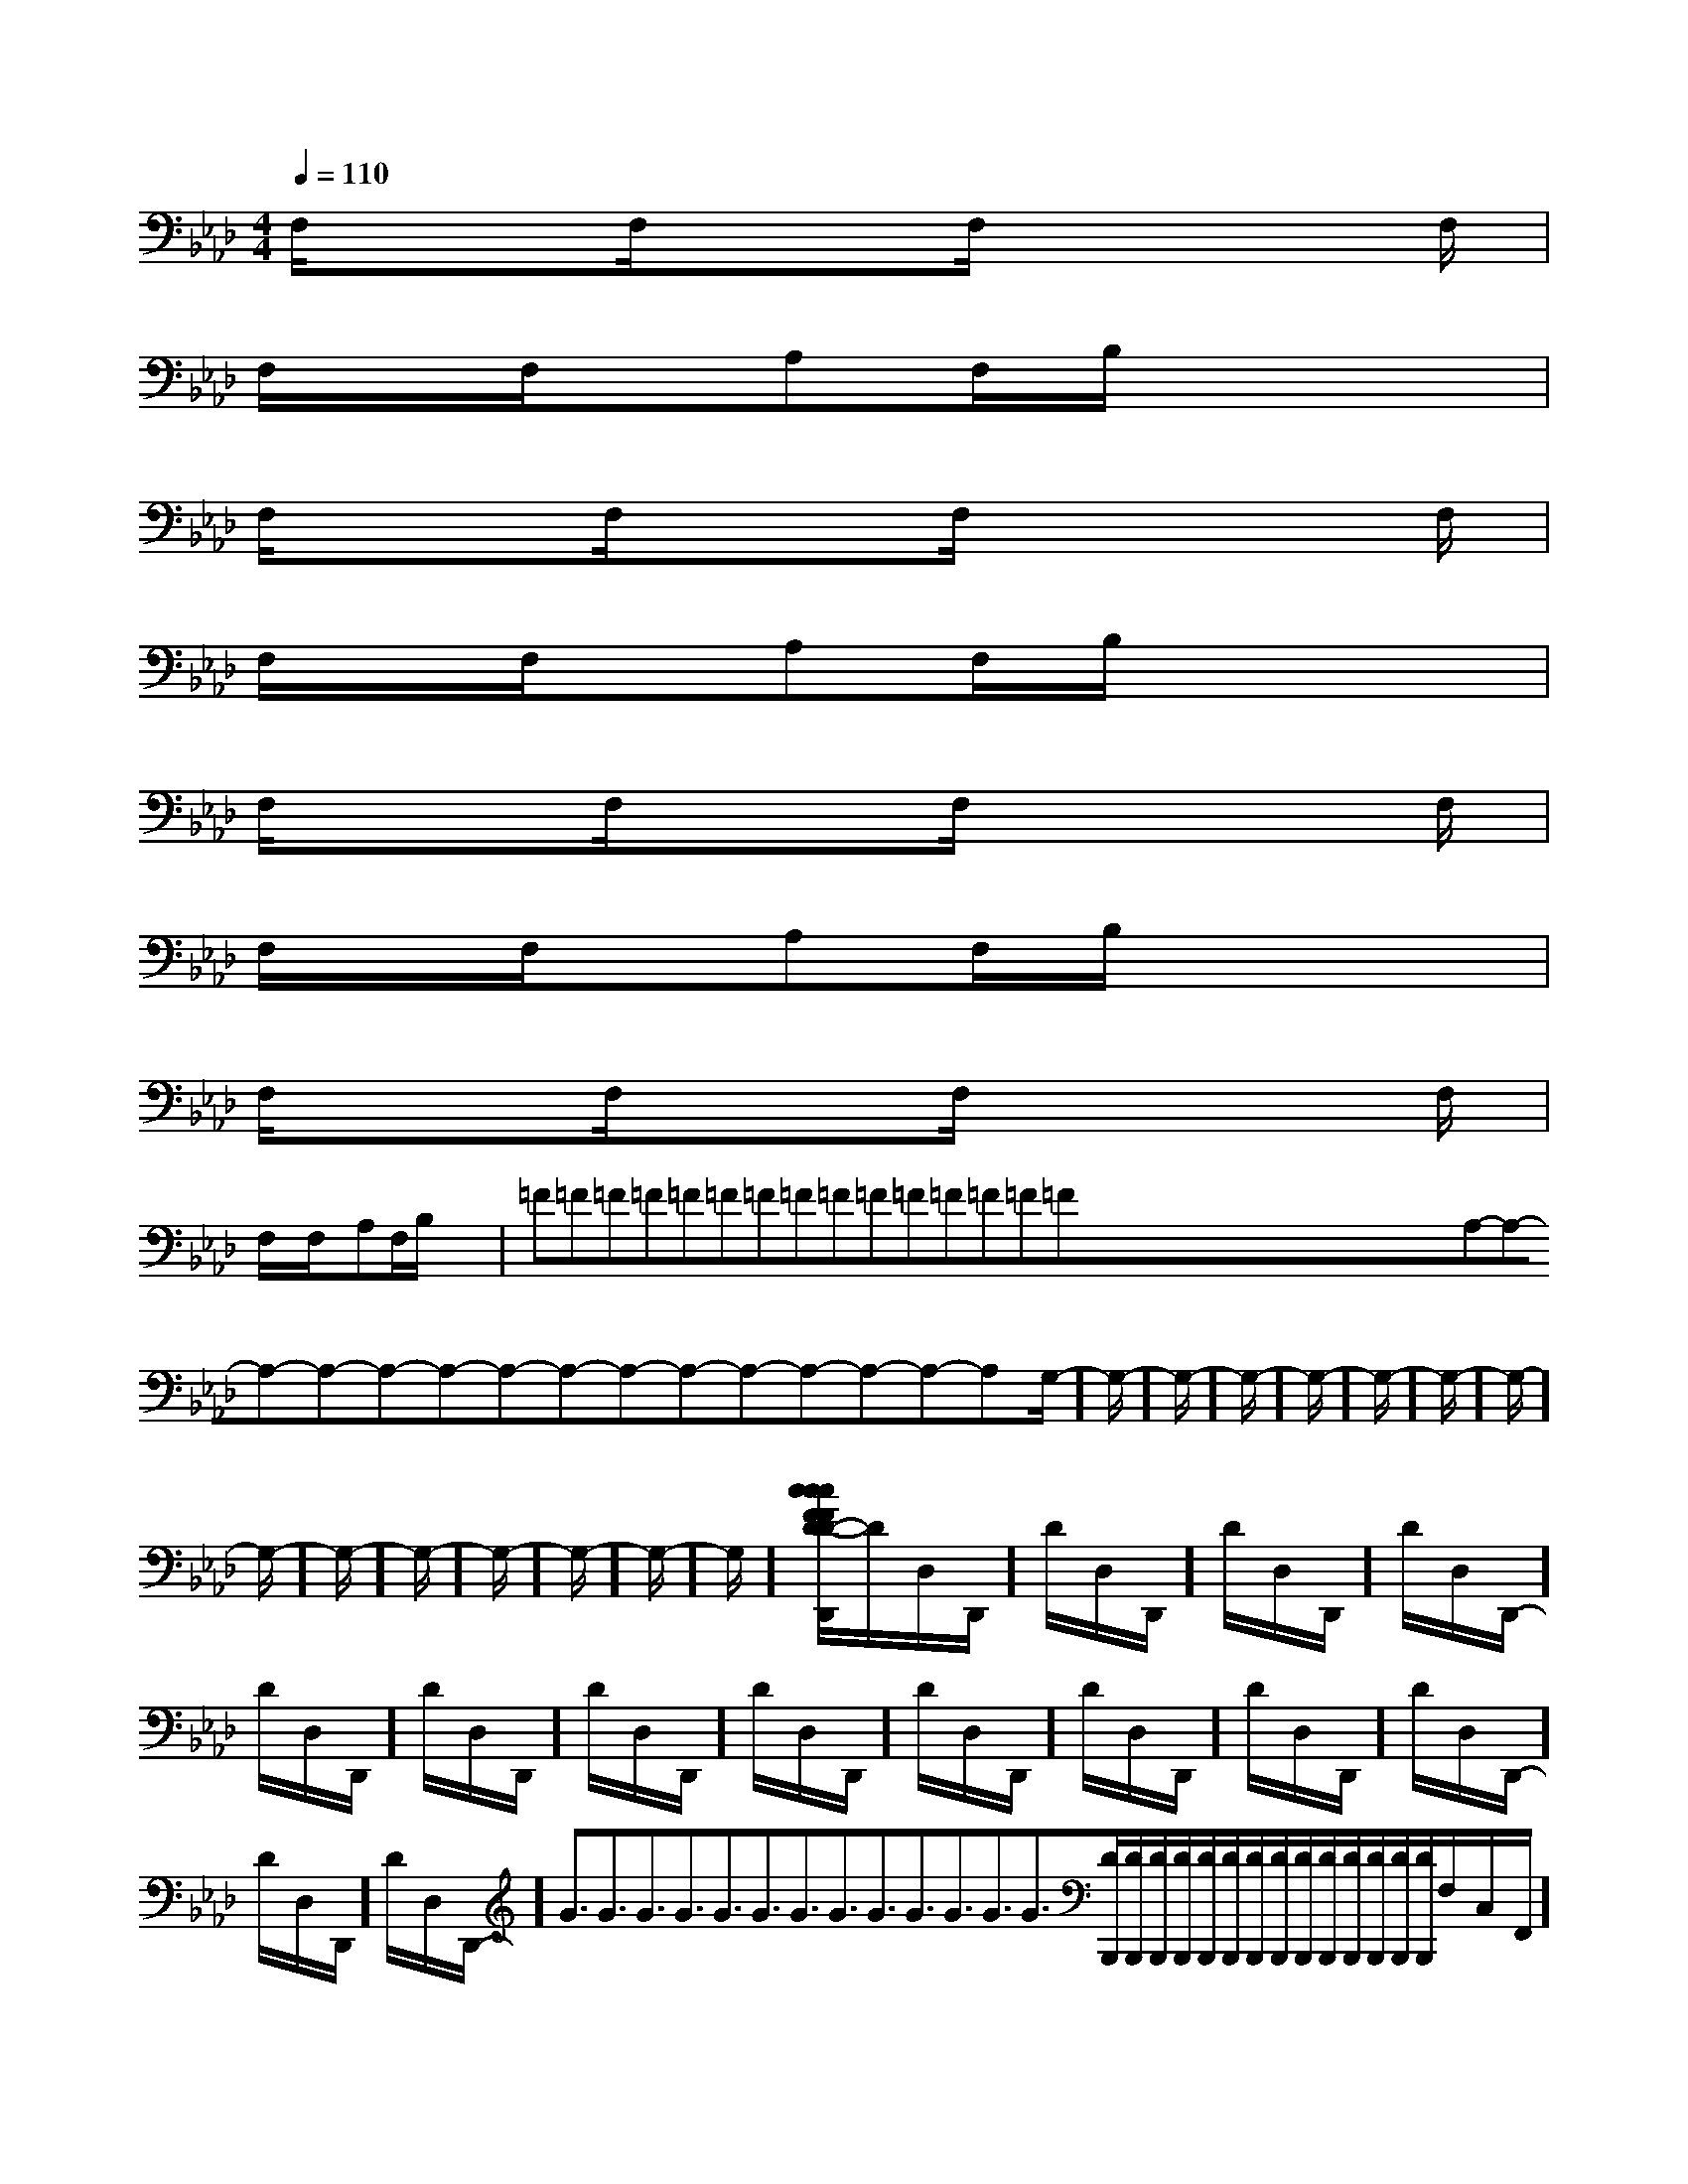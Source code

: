 X:1
T:
M:4/4
L:1/8
Q:1/4=110
K:Ab
%4flats
%%MIDI program 0
%%MIDI program 0
V:1
%%MIDI program 24
F,/2x3/2F,/2x3/2F,/2x3F,/2|
F,/2x/2F,/2x/2A,F,/2B,/2x4|
F,/2x3/2F,/2x3/2F,/2x3F,/2|
F,/2x/2F,/2x/2A,F,/2B,/2x4|
F,/2x3/2F,/2x3/2F,/2x3F,/2|
F,/2x/2F,/2x/2A,F,/2B,/2x4|
F,/2x3/2F,/2x3/2F,/2x3F,/2|
F,/2x/2F,/2x/2A,F,/2B,/2x4|=F=F=F=F=F=F=F=F=F=F=F=F=F=F=Fx/2x/2x/2x/2x/2x/2x/2x/2x/2x/2x/2x/2x/2x/2x/2A,-A,-A,-A,-A,-A,-A,-A,-A,-A,-A,-A,-A,-A,-A,-G,/2-]G,/2-]G,/2-]G,/2-]G,/2-]G,/2-]G,/2-]G,/2-]G,/2-]G,/2-]G,/2-]G,/2-]G,/2-]G,/2-]G,/2-][c/2-F/2-D/2-[c/2-F/2-D/2-[c/2-F/2-D/2-[c/2-F/2-D/2-[c/2-F/2-D/2-[c/2-F/2-D/2-[c/2-F/2-D/2-[c/2-F/2-D/2-[c/2-F/2-D/2-[c/2-F/2-D/2-[c/2-F/2-D/2-[c/2-F/2-D/2-[c/2-F/2-D/2-[c/2-F/2-D/2-[c/2-F/2-D/2-2^f2^f2^f2^f2^f2^f2^f2^f2^f2^f2^f2^f2^f2^f2^fD/2-D,/2-D,,/2-]D/2-D,/2-D,,/2-]D/2-D,/2-D,,/2-]D/2-D,/2-D,,/2-]D/2-D,/2-D,,/2-]D/2-D,/2-D,,/2-]D/2-D,/2-D,,/2-]D/2-D,/2-D,,/2-]D/2-D,/2-D,,/2-]D/2-D,/2-D,,/2-]D/2-D,/2-D,,/2-]D/2-D,/2-D,,/2-]D/2-D,/2-D,,/2-]D/2-D,/2-D,,/2-]D/2-D,/2-D,,/2-]G3/2G3/2G3/2G3/2G3/2G3/2G3/2G3/2G3/2G3/2G3/2G3/2G3/2[D/2B,,,/2][D/2B,,,/2][D/2B,,,/2][D/2B,,,/2][D/2B,,,/2][D/2B,,,/2][D/2B,,,/2][D/2B,,,/2][D/2B,,,/2][D/2B,,,/2][D/2B,,,/2][D/2B,,,/2][D/2B,,,/2][D/2B,,,/2]F,/2-C,/2-F,,/2]F,/2-C,/2-F,,/2]F,/2-C,/2-F,,/2]F,/2-C,/2-F,,/2]F,/2-C,/2-F,,/2]F,/2-C,/2-F,,/2]F,/2-C,/2-F,,/2]F,/2-C,/2-F,,/2]F,/2-C,/2-F,,/2]F,/2-C,/2-F,,/2]F,/2-C,/2-F,,/2]F,/2-C,/2-F,,/2]F,/2-C,/2-F,,/2]F,/2-C,/2-F,,/2]A,-F,D,-]A,-F,D,-]A,-F,D,-]A,-F,D,-]A,-F,D,-]A,-F,D,-]A,-F,D,-]A,-F,D,-]A,-F,D,-]A,-F,D,-]A,-F,D,-]A,-F,D,-]A,-F,D,-]A,-F,D,-]A,-F,D,-][f/2-d/2-A/2-][f/2-d/2-A/2-][f/2-d/2-A/2-][f/2-d/2-A/2-][f/2-d/2-A/2-][f/2-d/2-A/2-][f/2-d/2-A/2-][f/2-d/2-A/2-][f/2-d/2-A/2-][f/2-d/2-A/2-][f/2-d/2-A/2-][f/2-d/2-A/2-][f/2-d/2-A/2-][f/2-d/2-A/2-][f/2-d/2-A/2-](3d(3d(3d(3d(3d(3d(3d(3d(3d(3d(3d(3d(3d(3d(3d[E_D[E_D[E_D[E_D[E_D[E_D[E_D[E_D[E_D[E_D[E_D[E_D[E_D[E_D[E_D4-=E4-=E4-=E4-=E4-=E4-=E4-=E4-=E4-=E4-=E4-=E4-=E4-=E4-=E4-=E^A,,^A,,,]^A,,^A,,,]^A,,^A,,,]^A,,^A,,,]^A,,^A,,,]^A,,^A,,,]^A,,^A,,,]^A,,^A,,,]^A,,^A,,,]^A,,^A,,,]^A,,^A,,,]^A,,^A,,,]^A,,^A,,,]^A,,^A,,,]^A,,^A,,,][E/2-B,/2-^G,/2-[E/2-B,/2-^G,/2-[E/2-B,/2-^G,/2-[E/2-B,/2-^G,/2-[E/2-B,/2-^G,/2-[E/2-B,/2-^G,/2-[E/2-B,/2-^G,/2-[E/2-B,/2-^G,/2-[E/2-B,/2-^G,/2-[E/2-B,/2-^G,/2-[E/2-B,/2-^G,/2-[E/2-B,/2-^G,/2-[E/2-B,/2-^G,/2-[E/2-B,/2-^G,/2-[E/2-B,/2-^G,/2-[A/2G/2-F/2[A/2G/2-F/2[A/2G/2-F/2[A/2G/2-F/2[A/2G/2-F/2[A/2G/2-F/2[A/2G/2-F/2[A/2G/2-F/2[A/2G/2-F/2[A/2G/2-F/2[A/2G/2-F/2[A/2G/2-F/2[A/2G/2-F/2[A/2G/2-F/2[A,/2-^F,/2-[A,/2-^F,/2-[A,/2-^F,/2-[A,/2-^F,/2-[A,/2-^F,/2-[A,/2-^F,/2-[A,/2-^F,/2-[A,/2-^F,/2-[A,/2-^F,/2-[A,/2-^F,/2-[A,/2-^F,/2-